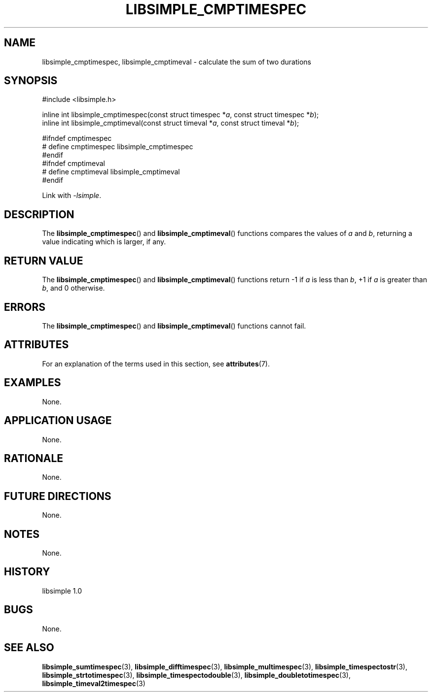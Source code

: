 .TH LIBSIMPLE_CMPTIMESPEC 3 libsimple
.SH NAME
libsimple_cmptimespec, libsimple_cmptimeval \- calculate the sum of two durations

.SH SYNOPSIS
.nf
#include <libsimple.h>

inline int libsimple_cmptimespec(const struct timespec *\fIa\fP, const struct timespec *\fIb\fP);
inline int libsimple_cmptimeval(const struct timeval *\fIa\fP, const struct timeval *\fIb\fP);

#ifndef cmptimespec
# define cmptimespec libsimple_cmptimespec
#endif
#ifndef cmptimeval
# define cmptimeval libsimple_cmptimeval
#endif
.fi
.PP
Link with
.IR \-lsimple .

.SH DESCRIPTION
The
.BR libsimple_cmptimespec ()
and
.BR libsimple_cmptimeval ()
functions compares the values of
.I a
and
.IR b ,
returning a value indicating which is larger, if any.

.SH RETURN VALUE
The
.BR libsimple_cmptimespec ()
and
.BR libsimple_cmptimeval ()
functions return \-1 if
.I a
is less than
.IR b ,
+1 if
.I a
is greater than
.IR b ,
and 0 otherwise.

.SH ERRORS
The
.BR libsimple_cmptimespec ()
and
.BR libsimple_cmptimeval ()
functions cannot fail.

.SH ATTRIBUTES
For an explanation of the terms used in this section, see
.BR attributes (7).
.TS
allbox;
lb lb lb
l l l.
Interface	Attribute	Value
T{
.BR libsimple_cmptimespec ()
.br
.BR libsimple_cmptimeval ()
T}	Thread safety	MT-Safe
T{
.BR libsimple_cmptimespec ()
.br
.BR libsimple_cmptimeval ()
T}	Async-signal safety	AS-Safe
T{
.BR libsimple_cmptimespec ()
.br
.BR libsimple_cmptimeval ()
T}	Async-cancel safety	AC-Safe
.TE

.SH EXAMPLES
None.

.SH APPLICATION USAGE
None.

.SH RATIONALE
None.

.SH FUTURE DIRECTIONS
None.

.SH NOTES
None.

.SH HISTORY
libsimple 1.0

.SH BUGS
None.

.SH SEE ALSO
.BR libsimple_sumtimespec (3),
.BR libsimple_difftimespec (3),
.BR libsimple_multimespec (3),
.BR libsimple_timespectostr (3),
.BR libsimple_strtotimespec (3),
.BR libsimple_timespectodouble (3),
.BR libsimple_doubletotimespec (3),
.BR libsimple_timeval2timespec (3)
